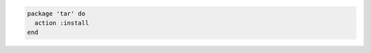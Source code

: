 .. This is an included how-to. 

.. To install a package:

.. code-block:: ruby

   package 'tar' do
     action :install
   end
